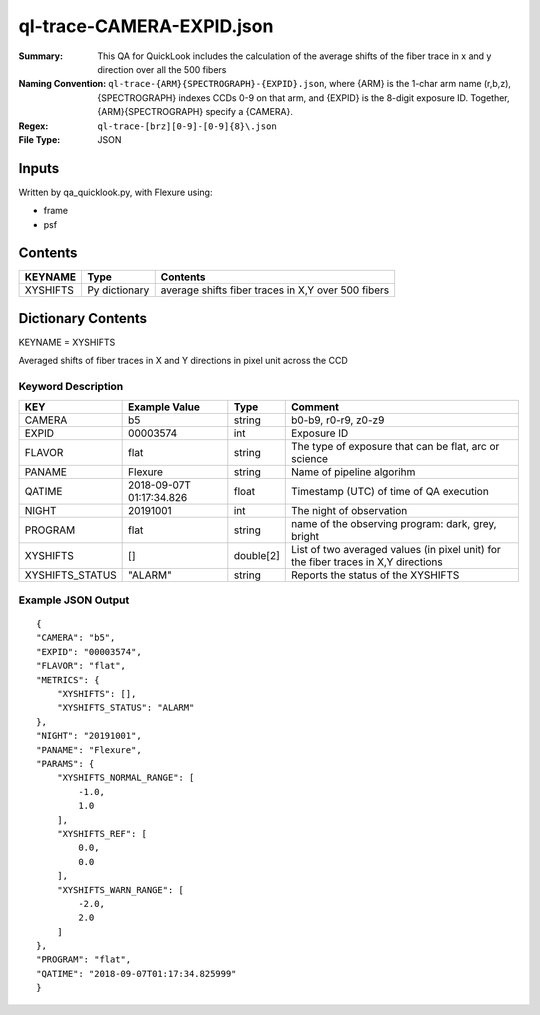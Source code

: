 ==============================
ql-trace-CAMERA-EXPID.json
==============================

:Summary: This QA for QuickLook includes the calculation of the average shifts of the fiber trace in x and y direction over all the 500 fibers
:Naming Convention: ``ql-trace-{ARM}{SPECTROGRAPH}-{EXPID}.json``, where 
        {ARM} is the 1-char arm name (r,b,z), {SPECTROGRAPH} indexes 
        CCDs 0-9 on that arm, and {EXPID} is the 8-digit exposure ID.  
        Together, {ARM}{SPECTROGRAPH} specify a {CAMERA}.
:Regex: ``ql-trace-[brz][0-9]-[0-9]{8}\.json``
:File Type:  JSON


Inputs
======

Written by qa_quicklook.py, with Flexure using:

- frame
- psf

Contents
========

========== ================ ==================================================
KEYNAME    Type             Contents
========== ================ ==================================================
XYSHIFTS   Py dictionary    average shifts fiber traces in X,Y over 500 fibers 
========== ================ ==================================================



Dictionary Contents
===================

KEYNAME = XYSHIFTS

Averaged shifts of fiber traces in X and Y directions in pixel unit across the CCD 

Keyword Description
~~~~~~~~~~~~~~~~~~~

===================== ============= ========== ============================================================
KEY                   Example Value Type       Comment
===================== ============= ========== ============================================================
CAMERA                b5            string     b0-b9, r0-r9, z0-z9
EXPID                 00003574      int        Exposure ID
FLAVOR                flat          string     The type of exposure that can be flat, arc or science 
PANAME                Flexure       string     Name of pipeline algorihm
QATIME                2018-09-07T   float      Timestamp (UTC) of time of QA execution
                      01:17:34.826
NIGHT                 20191001      int        The night of observation
PROGRAM               flat          string     name of the observing program: dark, grey, bright 
XYSHIFTS              []            double[2]  List of two averaged values (in pixel unit) for the fiber traces in X,Y directions
XYSHIFTS_STATUS       "ALARM"       string     Reports the status of the XYSHIFTS
===================== ============= ========== ============================================================

Example JSON Output
~~~~~~~~~~~~~~~~~~~

::

    {
    "CAMERA": "b5",
    "EXPID": "00003574",
    "FLAVOR": "flat",
    "METRICS": {
        "XYSHIFTS": [],
        "XYSHIFTS_STATUS": "ALARM"
    },
    "NIGHT": "20191001",
    "PANAME": "Flexure",
    "PARAMS": {
        "XYSHIFTS_NORMAL_RANGE": [
            -1.0,
            1.0
        ],
        "XYSHIFTS_REF": [
            0.0,
            0.0
        ],
        "XYSHIFTS_WARN_RANGE": [
            -2.0,
            2.0
        ]
    },
    "PROGRAM": "flat",
    "QATIME": "2018-09-07T01:17:34.825999"
    }